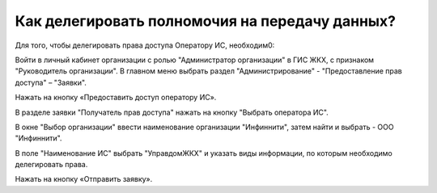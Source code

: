 Как делегировать полномочия на передачу данных?
-----------------------------------------------

Для того, чтобы делегировать права доступа Оператору ИС, необходим0:

Войти в личный кабинет организации с ролью "Администратор организации" в ГИС ЖКХ, с признаком "Руководитель организации".
В главном меню выбрать раздел "Администрирование" - "Предоставление прав доступа" – "Заявки".

.. image:: ../_images/02-employment-section-organization/39.png

Нажать на кнопку «Предоставить доступ оператору ИС».

.. image:: ../_images/02-employment-section-organization/40.png

В разделе заявки "Получатель прав доступа" нажать на кнопку "Выбрать оператора ИС".

.. image:: ../_images/02-employment-section-organization/41.png

В окне "Выбор организации" ввести наименование организации "Инфиннити", затем найти и выбрать - ООО "Инфиннити".

.. image:: ../_images/02-employment-section-organization/42.png

В поле "Наименование ИС" выбрать "УправдомЖКХ" и указать виды информации, по которым необходимо делегировать права.

.. image:: ../_images/02-employment-section-organization/43.png

Нажать на кнопку «Отправить заявку». 